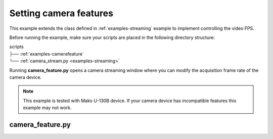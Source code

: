 .. _examples-feature:

Setting camera features
=======================

This example extends the class defined in :ref:`examples-streaming` example to implement controlling the video FPS.

Before running the example, make sure your scripts are placed in the following directory structure:

| scripts
| ├── :ref:`examples-camerafeature`
| └── :ref:`camera_stream.py <examples-streaming>`

Running **camera_feature.py** opens a camera streaming window where you can modify the acquisition frame rate of the camera device.

.. note::
    This example is tested with Mako U-130B device.
    If your camera device has incompatible features this example may not work.

.. _examples-camerafeature:

camera_feature.py
-----------------

.. tabs::

   .. tab:: PySide6

      :download:`camera_feature.py <./PySide6/camera_feature.py>`

      .. include:: ./PySide6/camera_feature.py
         :code: python

   .. tab:: PyQt6

      :download:`camera_feature.py <./PyQt6/camera_feature.py>`

      .. include:: ./PyQt6/camera_feature.py
         :code: python
